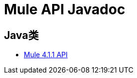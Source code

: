 =  Mule API Javadoc
:keywords: java, classes, javadoc, reference, objects, methods

==  Java类

*  link:http://www.mulesoft.org/docs/site/4.1.1/apidocs/[Mule 4.1.1 API]
